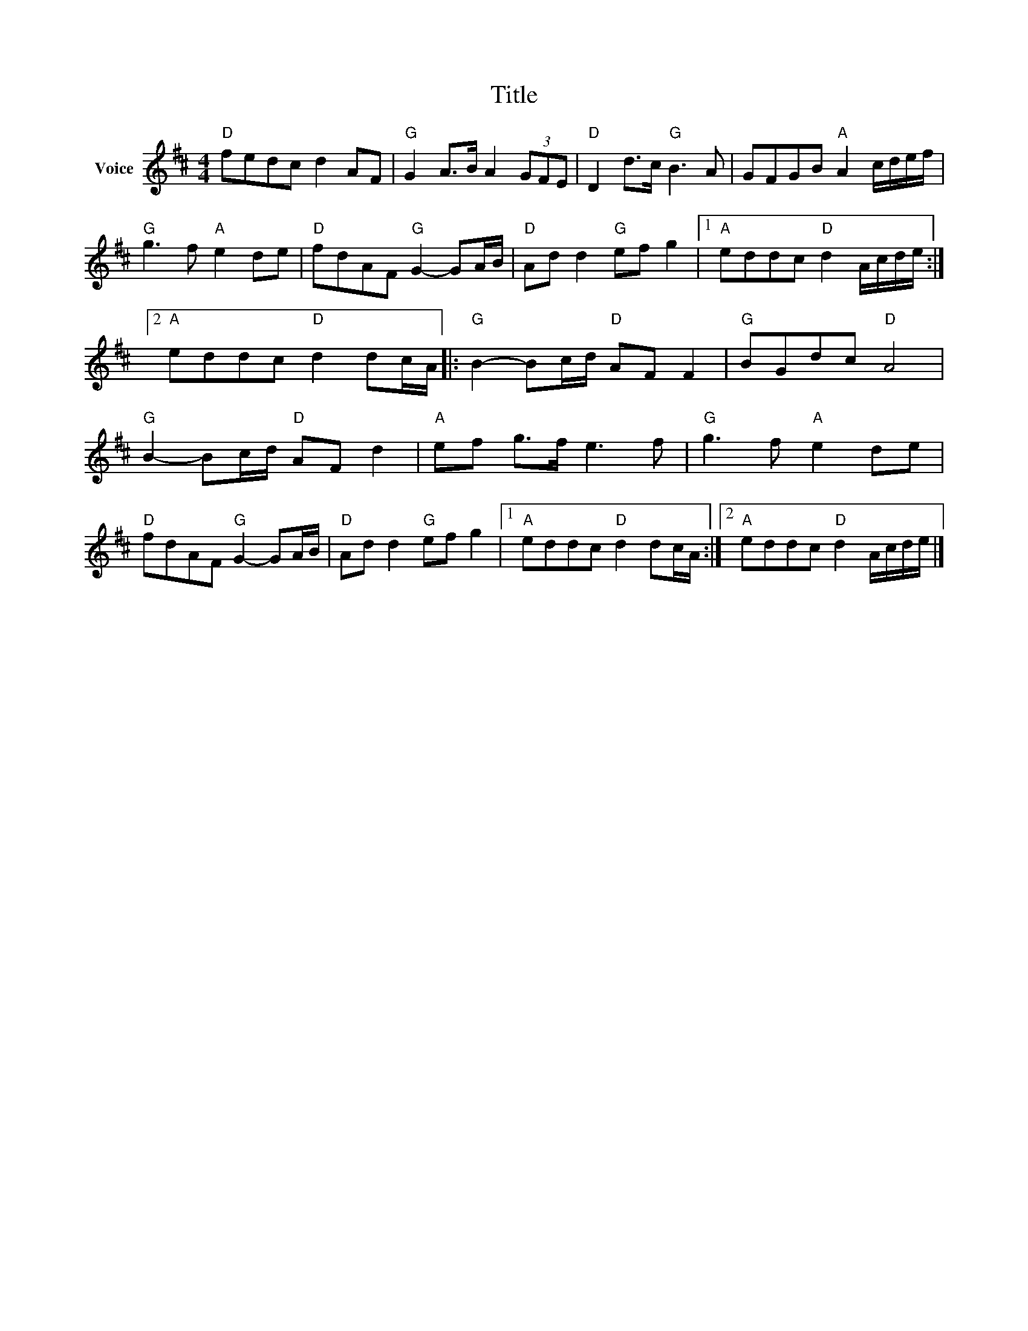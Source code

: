 X:1
T:Title
L:1/8
M:4/4
I:linebreak $
K:D
V:1 treble nm="Voice"
V:1
"D" fedc d2 AF |"G" G2 A>B A2 (3GFE |"D" D2 d>c"G" B3 A | GFGB"A" A2 c/d/e/f/ |"G" g3 f"A" e2 de | %5
"D" fdAF"G" G2- GA/B/ |"D" Ad d2"G" ef g2 |1"A" eddc"D" d2 A/c/d/e/ :|2"A" eddc"D" d2 dc/A/ |: %9
"G" B2- Bc/d/"D" AF F2 |"G" BGdc"D" A4 |"G" B2- Bc/d/"D" AF d2 |"A" ef g>f e3 f | %13
"G" g3 f"A" e2 de |"D" fdAF"G" G2- GA/B/ |"D" Ad d2"G" ef g2 |1"A" eddc"D" d2 dc/A/ :|2 %17
"A" eddc"D" d2 A/c/d/e/ |] %18
